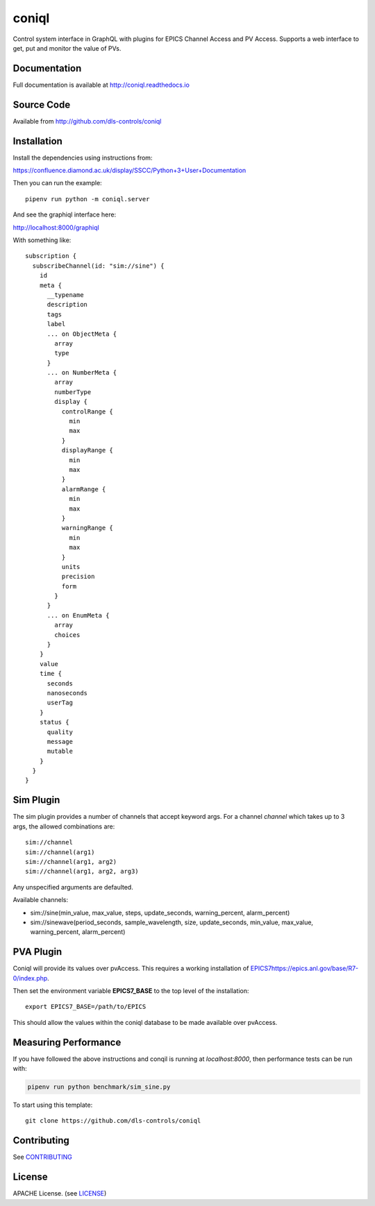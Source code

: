 coniql
===========================

|build_status| |coverage| |pypi_version| |readthedocs|

Control system interface in GraphQL with plugins for EPICS Channel Access and PV Access.
Supports a web interface to get, put and monitor the value of PVs.

Documentation
-------------

Full documentation is available at http://coniql.readthedocs.io

Source Code
-----------

Available from http://github.com/dls-controls/coniql

Installation
------------

Install the dependencies using instructions from:

https://confluence.diamond.ac.uk/display/SSCC/Python+3+User+Documentation

Then you can run the example::
    
    pipenv run python -m coniql.server

And see the graphiql interface here:

http://localhost:8000/graphiql

With something like::

    subscription {
      subscribeChannel(id: "sim://sine") {
        id
        meta {
          __typename
          description
          tags
          label
          ... on ObjectMeta {
            array
            type
          }
          ... on NumberMeta {
            array
            numberType
            display {
              controlRange {
                min
                max
              }
              displayRange {
                min
                max
              }
              alarmRange {
                min
                max
              }
              warningRange {
                min
                max
              }
              units
              precision
              form
            }
          }
          ... on EnumMeta {
            array
            choices
          }
        }
        value
        time {
          seconds
          nanoseconds
          userTag
        }
        status {
          quality
          message
          mutable
        }
      }
    }


Sim Plugin
----------

The sim plugin provides a number of channels that accept keyword args. For a
channel `channel` which takes up to 3 args, the allowed combinations are::

    sim://channel
    sim://channel(arg1)
    sim://channel(arg1, arg2)
    sim://channel(arg1, arg2, arg3)

Any unspecified arguments are defaulted.

Available channels:

- sim://sine(min_value, max_value, steps, update_seconds, warning_percent, alarm_percent)
- sim://sinewave(period_seconds, sample_wavelength, size, update_seconds, min_value, max_value, warning_percent, alarm_percent)

PVA Plugin
----------

Coniql will provide its values over pvAccess.
This requires a working installation of `<EPICS 7 https://epics.anl.gov/base/R7-0/index.php>`_.

Then set the environment variable **EPICS7_BASE** to the top level of the installation::

    export EPICS7_BASE=/path/to/EPICS

This should allow the values within the coniql database to be made available over pvAccess.

Measuring Performance
---------------------

If you have followed the above instructions and conqil is running at *localhost:8000*, then performance tests can be run with:

.. code-block:: bash

  pipenv run python benchmark/sim_sine.py 
To start using this template::

    git clone https://github.com/dls-controls/coniql

Contributing
------------

See `CONTRIBUTING`_

License
-------
APACHE License. (see `LICENSE`_)


.. |build_status| image:: https://travis-ci.com/dls-controls/coniql.svg?branch=master
    :target: https://travis-ci.com/dls-controls/coniql
    :alt: Build Status

.. |coverage| image:: https://coveralls.io/repos/github/dls-controls/coniql/badge.svg?branch=master
    :target: https://coveralls.io/github/dls-controls/coniql?branch=master
    :alt: Test Coverage

.. |pypi_version| image:: https://badge.fury.io/py/coniql.svg
    :target: https://badge.fury.io/py/coniql
    :alt: Latest PyPI version

.. |readthedocs| image:: https://readthedocs.org/projects/coniql/badge/?version=latest
    :target: http://coniql.readthedocs.io
    :alt: Documentation

.. _CONTRIBUTING:
    https://github.com/dls-controls/coniql/blob/master/CONTRIBUTING.rst

.. _LICENSE:
    https://github.com/dls-controls/coniql/blob/master/LICENSE
